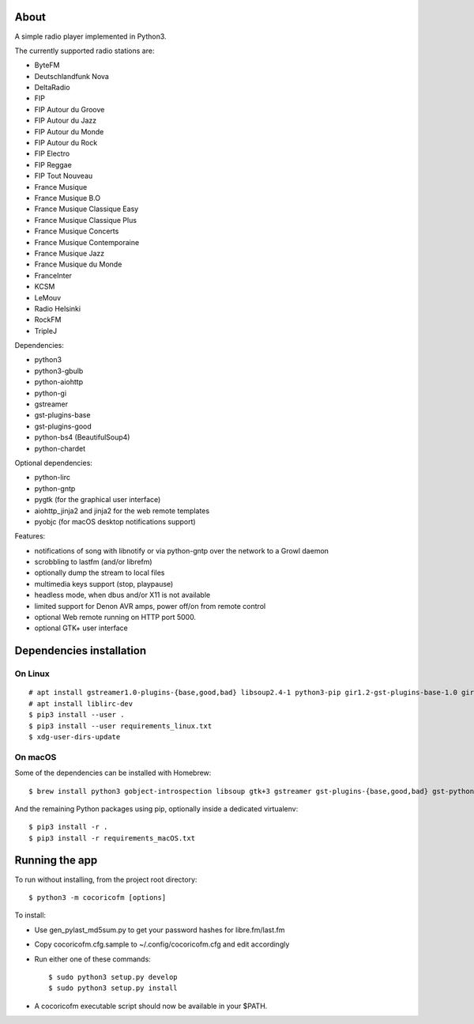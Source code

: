
About
=====

A simple radio player implemented in Python3.

.. image:: https://gitlab.com/philn/CocoRicoFM/raw/master/data/screenshot.png


The currently supported radio stations are:

- ByteFM
- Deutschlandfunk Nova
- DeltaRadio
- FIP
- FIP Autour du Groove
- FIP Autour du Jazz
- FIP Autour du Monde
- FIP Autour du Rock
- FIP Electro
- FIP Reggae
- FIP Tout Nouveau
- France Musique
- France Musique B.O
- France Musique Classique Easy
- France Musique Classique Plus
- France Musique Concerts
- France Musique Contemporaine
- France Musique Jazz
- France Musique du Monde
- FranceInter
- KCSM
- LeMouv
- Radio Helsinki
- RockFM
- TripleJ

Dependencies:

- python3
- python3-gbulb
- python-aiohttp
- python-gi
- gstreamer
- gst-plugins-base
- gst-plugins-good
- python-bs4 (BeautifulSoup4)
- python-chardet

Optional dependencies:

- python-lirc
- python-gntp
- pygtk (for the graphical user interface)
- aiohttp_jinja2 and jinja2 for the web remote templates
- pyobjc (for macOS desktop notifications support)


Features:

- notifications of song with libnotify or via python-gntp over the
  network to a Growl daemon
- scrobbling to lastfm (and/or librefm)
- optionally dump the stream to local files
- multimedia keys support (stop, playpause)
- headless mode, when dbus and/or X11 is not available
- limited support for Denon AVR amps, power off/on from remote control
- optional Web remote running on HTTP port 5000.
- optional GTK+ user interface

Dependencies installation
=========================

On Linux
--------

::

    # apt install gstreamer1.0-plugins-{base,good,bad} libsoup2.4-1 python3-pip gir1.2-gst-plugins-base-1.0 gir1.2-gtk-3.0
    # apt install liblirc-dev
    $ pip3 install --user .
    $ pip3 install --user requirements_linux.txt
    $ xdg-user-dirs-update

On macOS
--------

Some of the dependencies can be installed with Homebrew:

::

    $ brew install python3 gobject-introspection libsoup gtk+3 gstreamer gst-plugins-{base,good,bad} gst-python

And the remaining Python packages using pip, optionally inside a dedicated virtualenv:

::

    $ pip3 install -r .
    $ pip3 install -r requirements_macOS.txt


Running the app
===============

To run without installing, from the project root directory:

::

    $ python3 -m cocoricofm [options]

To install:

- Use gen_pylast_md5sum.py to get your password hashes for libre.fm/last.fm
- Copy cocoricofm.cfg.sample to ~/.config/cocoricofm.cfg and edit accordingly
- Run either one of these commands:

  ::

    $ sudo python3 setup.py develop
    $ sudo python3 setup.py install

- A cocoricofm executable script should now be available in your $PATH.
